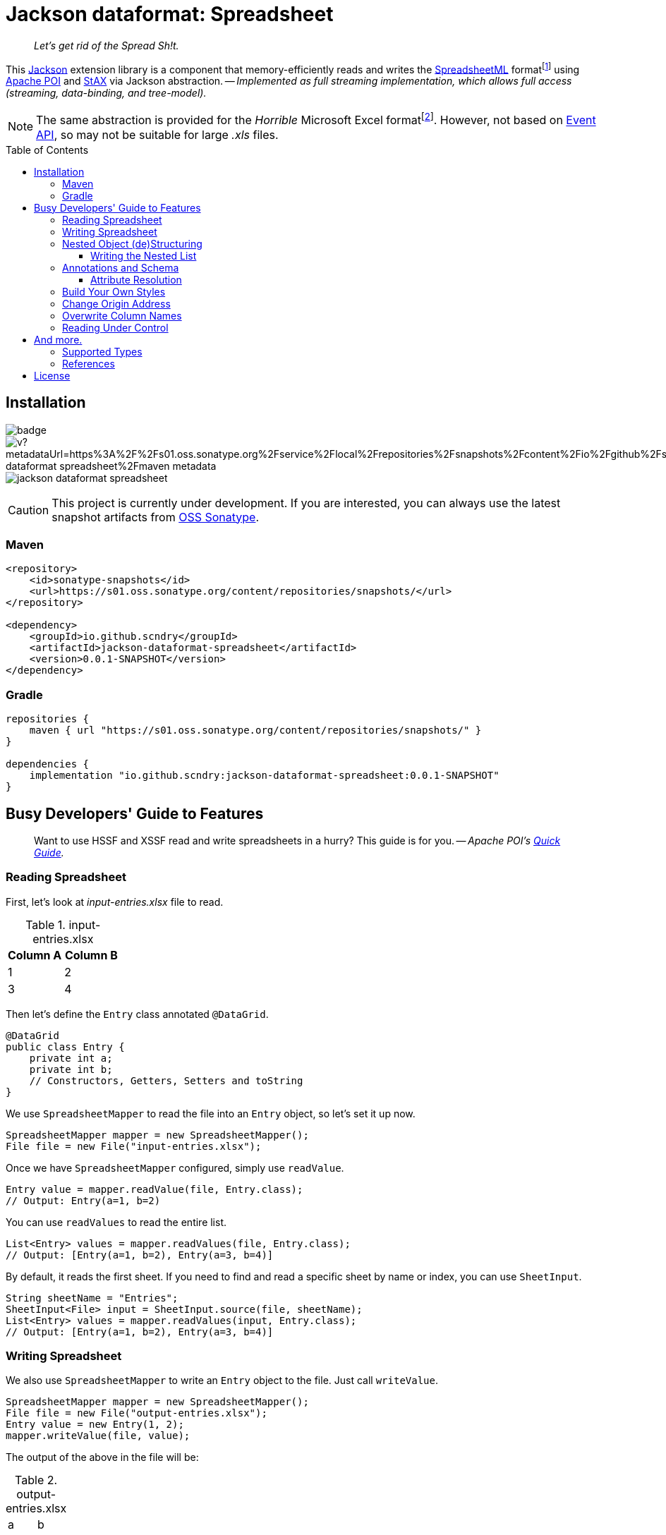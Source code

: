 = Jackson dataformat: Spreadsheet
ifdef::env-github[]
:tip-caption: :bulb:
:note-caption: :speech_balloon:
:important-caption: :blue_book:
:caution-caption: :orange_book:
:warning-caption: :closed_book:
endif::[]
:toc:
:toclevels: 3
:toc-placement!:
:link-oss-sonatype: https://s01.oss.sonatype.org/index.html#view-repositories;snapshots~browsestorage~/io/github/scndry/jackson-dataformat-spreadsheet/maven-metadata.xml

[quote]
_Let's get rid of the Spread Sh!t._

This https://github.com/FasterXML/jackson[Jackson] extension library is a component that memory-efficiently reads and writes the http://officeopenxml.com/anatomyofOOXML-xlsx.php[SpreadsheetML] formatfootnote:[XLSX -- XSSF (XML SpreadSheet Format)] using https://poi.apache.org/[Apache POI] and https://www.xml.com/pub/a/2003/09/17/stax.html[StAX] via Jackson abstraction. -- _Implemented as full streaming implementation, which allows full access (streaming, data-binding, and tree-model)._

NOTE: The same abstraction is provided for the _Horrible_ Microsoft Excel formatfootnote:[XLS -- HSSF (Horrible SpreadSheet Format)].
However, not based on https://poi.apache.org/components/spreadsheet/how-to.html#event_api[Event API], so may not be suitable for large _.xls_ files.

toc::[]

== Installation

image:https://github.com/scndry/jackson-dataformat-spreadsheet/actions/workflows/build.yml/badge.svg[]
image:https://img.shields.io/maven-metadata/v?metadataUrl=https%3A%2F%2Fs01.oss.sonatype.org%2Fservice%2Flocal%2Frepositories%2Fsnapshots%2Fcontent%2Fio%2Fgithub%2Fscndry%2Fjackson-dataformat-spreadsheet%2Fmaven-metadata.xml[]
image:https://img.shields.io/github/license/scndry/jackson-dataformat-spreadsheet.svg[]

CAUTION: This project is currently under development.
If you are interested, you can always use the latest snapshot artifacts from {link-oss-sonatype}[OSS Sonatype].

=== Maven

[source,xml]
----
<repository>
    <id>sonatype-snapshots</id>
    <url>https://s01.oss.sonatype.org/content/repositories/snapshots/</url>
</repository>

<dependency>
    <groupId>io.github.scndry</groupId>
    <artifactId>jackson-dataformat-spreadsheet</artifactId>
    <version>0.0.1-SNAPSHOT</version>
</dependency>
----

=== Gradle

[source,groovy]
----
repositories {
    maven { url "https://s01.oss.sonatype.org/content/repositories/snapshots/" }
}

dependencies {
    implementation "io.github.scndry:jackson-dataformat-spreadsheet:0.0.1-SNAPSHOT"
}
----

== Busy Developers' Guide to Features

[quote]
Want to use HSSF and XSSF read and write spreadsheets in a hurry?
This guide is for you. -- _Apache POI's https://poi.apache.org/components/spreadsheet/quick-guide.html[Quick Guide]._

=== Reading Spreadsheet

First, let's look at _input-entries.xlsx_ file to read.

.input-entries.xlsx
|===
|Column A |Column B

|1 |2 |3 |4
|===

Then let's define the `Entry` class annotated `@DataGrid`.

[source,java]
----
@DataGrid
public class Entry {
    private int a;
    private int b;
    // Constructors, Getters, Setters and toString
}
----

We use `SpreadsheetMapper` to read the file into an `Entry` object, so let’s set it up now.

[source,java]
----
SpreadsheetMapper mapper = new SpreadsheetMapper();
File file = new File("input-entries.xlsx");
----

Once we have `SpreadsheetMapper` configured, simply use `readValue`.

[source,java]
----
Entry value = mapper.readValue(file, Entry.class);
// Output: Entry(a=1, b=2)
----

You can use `readValues` to read the entire list.

[source,java]
----
List<Entry> values = mapper.readValues(file, Entry.class);
// Output: [Entry(a=1, b=2), Entry(a=3, b=4)]
----

By default, it reads the first sheet.
If you need to find and read a specific sheet by name or index, you can use `SheetInput`.

[source,java]
----
String sheetName = "Entries";
SheetInput<File> input = SheetInput.source(file, sheetName);
List<Entry> values = mapper.readValues(input, Entry.class);
// Output: [Entry(a=1, b=2), Entry(a=3, b=4)]
----

=== Writing Spreadsheet

We also use `SpreadsheetMapper` to write an `Entry` object to the file.
Just call `writeValue`.

[source,java]
----
SpreadsheetMapper mapper = new SpreadsheetMapper();
File file = new File("output-entries.xlsx");
Entry value = new Entry(1, 2);
mapper.writeValue(file, value);
----

The output of the above in the file will be:

.output-entries.xlsx
[cols="1,1"]
|===
|a |b |1 |2
|===

This time, let's write a list.

[source,java]
----
List<Entry> values = Arrays.asList(new Entry(1, 2), new Entry(3, 4));
mapper.writeValue(file, values);
----

----
java.lang.IllegalArgumentException: `valueType` MUST be specified to write a value of a Collection or array type
----

[quote]
_Oh, Sheet!
왓더익셉션?_

Okay.
Let's add a `valueType` to the 3rd parameter.

[source,java]
----
Class<Entry> valueType = Entry.class;
mapper.writeValue(file, values, valueType);
----

.output-entries.xlsx
[cols="1,1"]
|===
|a |b |1 |2 |3 |4
|===

Now let's annotate on properties with `@DataColumn` to write each column's name.

[source,java]
----
@DataGrid
public class Entry {
    @DataColumn("Column A")
    private int a;
    @DataColumn("Column B")
    private int b;
    // Constructors, Getters, Setters and toString
}
----

.output-entries.xlsx
[cols="1,1"]
|===
|Column A |Column B |1 |2 |3 |4
|===

And also you can use `SheetOutput` to write the sheet name.
By default, the created sheet is named `"Sheet" + _indexOfSheet_`.

[source,java]
----
String sheetName = "Entries";
SheetOutput<File> output = SheetOutput.target(file, sheetName);
mapper.writeValue(output, values, Entry.class);
----

=== Nested Object (de)Structuring

Spreadsheets are a flat data representation of a 2-dimensional structure, but most of the POJOs we have take complex nested structures.
Of course, it provides (de)structuring these complex models, as you can see below:

|===
|ID |NAME |ZIPCODE |ADDRESS LINE 1 |ADDRESS LINE 2 |DESIGNATION |SALARY

|1
|John Doe
|12345
|123 Main St.
|Anytown, USA
|CEO
|$300,000.00
|===

As we are _Object-Oriented Developers_, you probably don't want to manage a lot of column data in a flat model.
Let's first define the _well-structured_ `Employee` class.

[source,java]
----
@DataGrid
class Employee {
    int id;
    String name;
    Address address;
    Employment employment;
    // ...
}

class Address {
    String zipcode;
    AddressLines addressLines;
    // ...
}

class AddressLines {
    String line1;
    String line2;
    // ...
}

class Employment {
    Designation designation;
    long salary;
    // ...
}

enum Designation {
    CEO, CTO, SM, ARCH, INT
}
----

No additional code is required when deserializing data into nested structures, you can deserialize the same way.

[source,java]
----
Employee value = mapper.readValue(input, Employee.class);
----

Here’s the `Employee` object that output will be:

----
Employee(
    id=1
    name=John doe
    address=Address(
        zipcode=12345
        addressLines=AddressLines(
            line1=123 Main St.
            line2=Anytown, USA
        )
    )
    employment=Emeployment(
        designation=CEO
        salary=300000
    )
)
----

Just as can be deserialized without any additional code, you can serialize these nested objects.

[source,java]
----
mapper.writeValue(output, values, Employee.class);
----

==== Writing the Nested List

Although limited, it supports serializing nested list structures. _However, deserializing is not supported due to implementation complexity._

[source,java]
----
@DataGrid
class Outer {
    @DataColumn("A") int a;
    List<Inner> inners;
    @DataColumn("E") int e;
    // ...
}

class Inner {
    @DataColumn("B") int b;
    @DataColumn("C") int[] c;
    @DataColumn("D") int d;
    // ...
}
----

[source,java]
----
Outer value = new Outer(
        1, Arrays.asList(
            new Inner(2, new int[]{3, 4}, 5),
            new Inner(6, new int[]{7, 8}, 9)),
        10);
mapper.writeValue(output, value);
----

This will lead to the desired result like this:

[cols="1a,1a,1a,1a,1a"]
|===
|A |B |C |D |E

|1       |2       |3 |5       |10
|`BLANK` |`BLANK` |4 |`BLANK` |`BLANK`
|`BLANK` |6       |7 |9       |`BLANK`
|`BLANK` |`BLANK` |8 |`BLANK` |`BLANK`
|===

=== Annotations and Schema

For most column schema generation requirements, `@DataGrid` and `@DataColumn` annotations will provide all you need.
The two have almost similar attributes, so only listing attributes of `@DataColumn`.

.Attributes in `@DataColumn`
* `String value()`: The column's name to write in header
* `String style()`: The `name` of the `cellStyle` to apply to the column, it should be registered with `StylesBuilder`.
* `String headerStyle()`: Same as `style()`, but only applied to the column's header.
* `int width()`: Fixed width for the column.
* `OptBoolean autoSize()`: Adjusts the column width to fit the contents. _Not accurate for https://en.wikipedia.org/wiki/Halfwidth_and_fullwidth_forms[fullwidth forms] like the https://en.wikipedia.org/wiki/CJK_characters[CJK characters]._
* `int minWidth()`: Minimum width of the auto-sized column.
* `int maxWidth()`: Maximum width of the auto-sized column.

==== Attribute Resolution

Column schema uses particular order designed to allow for value overrides.
Attributes are considered in the following order:

. ``@DataColumn``'s attribute on property.
. ``@DataGrid``'s attribute on the class in which the property is declared.
. ``@DataGrid``'s attribute of the class of which the class in which the property is declared is a member.

For a better understanding, let's look at the code below:

[source,java]
----
@DataGrid(autoSizeColumn = OptBoolean.FALSE)
class Foo {
    @DataColumn(style = "Foo_a_style")
    int a;
    @DataColumn(headerStyle = "Foo_b_headerStyle")
    int b;
    // ...
}

@DataGrid(columnHeaderStyle = "Bar_columnHeaderStyle")
class Bar {
    Foo foo;
    // ...
}

@DataGrid(columnStyle = "Baz_columnStyle", autoSizeColumn = OptBoolean.TRUE)
class Baz {
    Foo foo;
    // ...
}
----

Schema is generated and used when (de)serializing within `SpreadsheetMapper`, but you can generate using `sheetSchemaFor`.

[source,java]
----
SpreadsheetSchema foo = mapper.sheetSchemaFor(Foo.class);
SpreadsheetSchema bar = mapper.sheetSchemaFor(Bar.class);
SpreadsheetSchema baz = mapper.sheetSchemaFor(Baz.class);
----

Column attributes of schemas generated for each of the above types are as follows:

[cols="1,1a,1a,1a"]
|===
|Column |Style |Header Style| Auto Size

|foo.a
|`"Foo_a_style"`
|`""`
|`FALSE`

|foo.b
|`""`
|`"Foo_b_headerStyle"`
|`FALSE`

|bar.foo.a
|`"Foo_a_style"`
|`"Bar_columnHeaderStyle"`
|`FALSE`

|bar.foo.b
|`""`
|`"Foo_b_headerStyle"`
|`FALSE`

|baz.foo.a
|`"Foo_a_style"`
|`""`
|`FALSE`

|baz.foo.b
|`"Baz_columnStyle"`
|`"Foo_b_headerStyle"`
|`FALSE`
|===


=== Build Your Own Styles

[source,java]
----
@DataGrid(columnHeaderStyle = "baseHeader")
class Employee {
    // ...
    Address address;
    Employment employment;
    // ...
}

class Address {
    @DataColumn(value = "ZIPCODE", style = "zipcode")
    String zipcode;
    // ...
}

@DataGrid(columnHeaderStyle = "employmentHeader")
class Employment {
    // ...
    @DataColumn(value = "SALARY", style = "salary", headerStyle = "salaryHeader")
    long salary;
    // ...
}
----

[source,java]
----
StylesBuilder builder = new StylesBuilder()
        .cellStyle(/*name*/ "baseHeader")
            .border().thin()
            .fillForegroundColor(IndexedColors.GREY_25_PERCENT)
            .fillPattern().solidForeground()
            .font().bold().end()
            .end()
        .cellStyle(/*name*/ "employmentHeader", /*cloneStyleFrom*/ "baseHeader")
            .fillForegroundColor(198, 239, 206)
            .end()
        .cellStyle("salaryHeader", "baseHeader")
            .fillForegroundColor(0xFFC7CE)
            .font().bold().color(0x9C0006).end()
            .end()
        .cellStyle("salary")
            .dataFormat("[Red][>=100000]$#,##0.00;$#,##0.00")
            .end()
        .cellStyle("zipcode")
            .dataFormat().text()
            .end();
SpreadsheetMapper mapper = SpreadsheetMapper.builder()
        .stylesBuilder(builder)
        .build();
mapper.writeValue(output, values, type);
----

.Built-in data formats for convenience
* `general()`: `"General"`
* `text()`: `"@"`
* `numberInt()`: `"0"`
* `numberFloat()`: `"0.00"`
* `numberIntWithComma()`: `"&#35;,##0"`
* `numberFloatWithComma()`: `"&#35;,##0.00"`
* `date()`: `"yyyy-mm-dd"`
* `dateTime()`: `"yyyy-mm-dd hh:mm:ss"`

[source,java]
----
SpreadsheetMapper mapper = SpreadsheetMapper.builder()
        .addModule(new ExcelDateModule())
        .build();
----

=== Change Origin Address

[source,java]
----
CellAddress address = ...;
SpreadsheetMapper mapper = SpreadsheetMapper.builder()
        .origin(address)
        .origin("B2")
        .origin(1, 1)
        .build();
mapper.writeValue(output, values, type);
----

[cols="1a,1a,1a"]
|===
|`BLANK`
|`BLANK`
|`BLANK`

|`BLANK`
|Column A
|Column B

|`BLANK`
|1
|2

|`BLANK`
|3
|4
|===

=== Overwrite Column Names

[source,java]
----
SpreadsheetMapper mapper = SpreadsheetMapper.builder()
        .columnNameResolver(prop -> "Overwrite " + prop.getName().toUpperCase())
        .build();
mapper.writeValue(output, values, type);
----

[cols="1,1"]
|===
|Overwrite A |Overwrite B |1 |2 |3 |4
|===

[source,java]
----
enum ColumnCode {
    A("Code A"), B("Code B");
    String text;
    // ...
}

@Retention(RetentionPolicy.RUNTIME)
@interface NameOf {
    ColumnCode value();
}

@DataGrid
class Entity {
    @NameOf(ColumnCode.A)
    @DataColumn("It will be overwritten")
    int a;
    @NameOf(ColumnCode.B)
    int b;
    // ...
}
----

[source,java]
----
ColumnNameResolver byText = AnnotatedNameResolver.forValue(NameOf.class, ColumnCode::getText);
SpreadsheetMapper mapper = SpreadsheetMapper.builder()
        .columnNameResolver(byText)
        .build();
mapper.writeValue(output, values, type);
----

[cols="1,1"]
|===
|Code A |Code B |1 |2 |3 |4
|===

=== Reading Under Control

[source,java]
----
SpreadsheetReader reader = mapper.sheetReaderFor(Entry.class);
try (SheetMappingIterator<Entry> iterator = reader.readValues(input)) {
    while (iterator.hasNext()) {
        Entry value = iterator.next();
        SheetLocation location = iterator.getCurrentLocation();
        boolean done = ...;
        if (done) {
            break;
        }
    }
}
----

[source,java]
----
SpreadsheetMapper mapper = SpreadsheetMapper.builder();
        .enable(SheetParser.Feature.BREAK_ON_BLANK_ROW)
        .build();
----

.On/Off Features in `SheetParser.Feature`
* `BLANK_ROW_AS_NULL` (default `true`)
* `BREAK_ON_BLANK_ROW` (default `false`)

== And more.

=== Supported Types

* Deserialization
** `java.io.File`
** `java.io.InputStream`
** `io.github.scndry.jackson.dataformat.spreadsheet.deser.SheetInput<T>`
** `org.apache.poi.ss.usermodel.Sheet`
* Serialization
** `java.io.File`
** `java.io.OutputStream`
** `io.github.scndry.jackson.dataformat.spreadsheet.ser.SheetOutput<T>`
** `org.apache.poi.ss.usermodel.Sheet`

=== References

* https://github.com/FasterXML/jackson-docs[Jackson documentation hub]
* https://poi.apache.org/components/spreadsheet/index.html[POI-HSSF and POI-XSSF/SXSSF]

== License

Project is licensed under https://www.apache.org/licenses/LICENSE-2.0.txt[Apache License 2.0].
